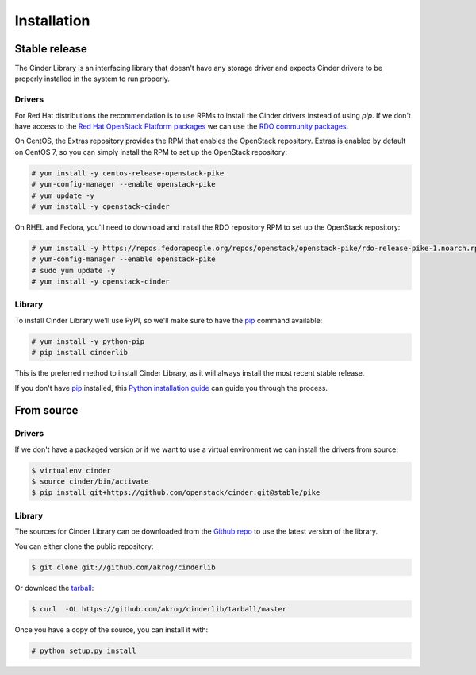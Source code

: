 .. highlight:: shell

============
Installation
============


Stable release
--------------

The Cinder Library is an interfacing library that doesn't have any storage
driver and expects Cinder drivers to be properly installed in the system to run
properly.

Drivers
_______

For Red Hat distributions the recommendation is to use RPMs to install the
Cinder drivers instead of using `pip`.  If we don't have access to the
`Red Hat OpenStack Platform packages
<https://www.redhat.com/en/technologies/linux-platforms/openstack-platform>`_
we can use the `RDO community packages <https://www.rdoproject.org/>`_.

On CentOS, the Extras repository provides the RPM that enables the OpenStack
repository. Extras is enabled by default on CentOS 7, so you can simply install
the RPM to set up the OpenStack repository:

.. code-block:: console

    # yum install -y centos-release-openstack-pike
    # yum-config-manager --enable openstack-pike
    # yum update -y
    # yum install -y openstack-cinder

On RHEL and Fedora, you'll need to download and install the RDO repository RPM
to set up the OpenStack repository:

.. code-block:: console

    # yum install -y https://repos.fedorapeople.org/repos/openstack/openstack-pike/rdo-release-pike-1.noarch.rpm
    # yum-config-manager --enable openstack-pike
    # sudo yum update -y
    # yum install -y openstack-cinder

Library
_______

To install Cinder Library we'll use PyPI, so we'll make sure to have the `pip`_
command available:

.. code-block:: console

    # yum install -y python-pip
    # pip install cinderlib

This is the preferred method to install Cinder Library, as it will always
install the most recent stable release.

If you don't have `pip`_ installed, this `Python installation guide`_ can guide
you through the process.

.. _pip: https://pip.pypa.io
.. _Python installation guide: http://docs.python-guide.org/en/latest/starting/installation/

From source
-----------

Drivers
_______

If we don't have a packaged version or if we want to use a virtual environment
we can install the drivers from source:

.. code-block:: console

    $ virtualenv cinder
    $ source cinder/bin/activate
    $ pip install git+https://github.com/openstack/cinder.git@stable/pike

Library
_______

The sources for Cinder Library can be downloaded from the `Github repo`_ to use
the latest version of the library.

You can either clone the public repository:

.. code-block:: console

    $ git clone git://github.com/akrog/cinderlib

Or download the `tarball`_:

.. code-block:: console

    $ curl  -OL https://github.com/akrog/cinderlib/tarball/master

Once you have a copy of the source, you can install it with:

.. code-block:: console

    # python setup.py install


.. _Github repo: https://github.com/akrog/cinderlib
.. _tarball: https://github.com/akrog/cinderlib/tarball/master
